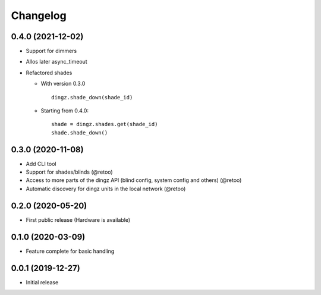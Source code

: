 Changelog
=========

0.4.0 (2021-12-02)
------------------

- Support for dimmers
- Allos later async_timeout
- Refactored shades

  - With version 0.3.0
    ::

          dingz.shade_down(shade_id)

  - Starting from 0.4.0:
    ::

          shade = dingz.shades.get(shade_id)
          shade.shade_down()


0.3.0 (2020-11-08)
------------------

- Add CLI tool
- Support for shades/blinds (@retoo)
- Access to more parts of the dingz API (blind config, system config and others) (@retoo)
- Automatic discovery for dingz units in the local network (@retoo)

0.2.0 (2020-05-20)
------------------

- First public release (Hardware is available)


0.1.0 (2020-03-09)
------------------

- Feature complete for basic handling

0.0.1 (2019-12-27)
------------------

- Initial release
